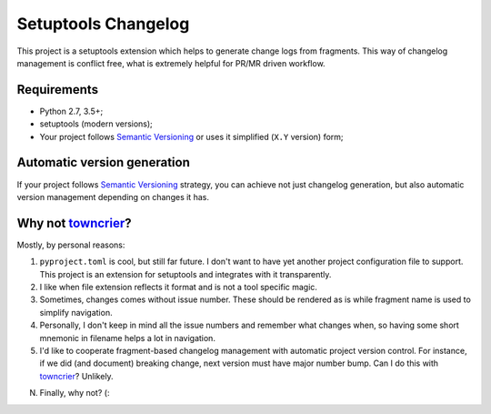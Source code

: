 ..
.. Copyright 2017, Alexander Shorin
..
.. Licensed under the Apache License, Version 2.0 (the "License");
.. you may not use this file except in compliance with the License.
.. You may obtain a copy of the License at
..
.. http://www.apache.org/licenses/LICENSE-2.0
..
.. Unless required by applicable law or agreed to in writing, software
.. distributed under the License is distributed on an "AS IS" BASIS,
.. WITHOUT WARRANTIES OR CONDITIONS OF ANY KIND, either express or implied.
.. See the License for the specific language governing permissions and
.. limitations under the License.
..

Setuptools Changelog
====================

This project is a setuptools extension which helps to generate change logs from
fragments. This way of changelog management is conflict free, what is extremely
helpful for PR/MR driven workflow.


Requirements
------------

- Python 2.7, 3.5+;
- setuptools (modern versions);
- Your project follows `Semantic Versioning`_ or uses it simplified (``X.Y``
  version) form;


Automatic version generation
----------------------------

If your project follows `Semantic Versioning`_ strategy, you can achieve not
just changelog generation, but also automatic version management depending on
changes it has.


Why not `towncrier`_?
---------------------

Mostly, by personal reasons:

1. ``pyproject.toml`` is cool, but still far future. I don't want to have yet
   another project configuration file to support. This project is an extension
   for setuptools and integrates with it transparently.

2. I like when file extension reflects it format and is not a tool specific
   magic.

3. Sometimes, changes comes without issue number. These should be rendered
   as is while fragment name is used to simplify navigation.

4. Personally, I don't keep in mind all the issue numbers and remember what
   changes when, so having some short mnemonic in filename helps a lot in
   navigation.

5. I'd like to cooperate fragment-based changelog management with automatic
   project version control. For instance, if we did (and document) breaking
   change, next version must have major number bump. Can I do this with
   `towncrier`_? Unlikely.

N. Finally, why not? (:


.. _Semantic Versioning: https://semver.org/
.. _towncrier: https://github.com/hawkowl/towncrier
